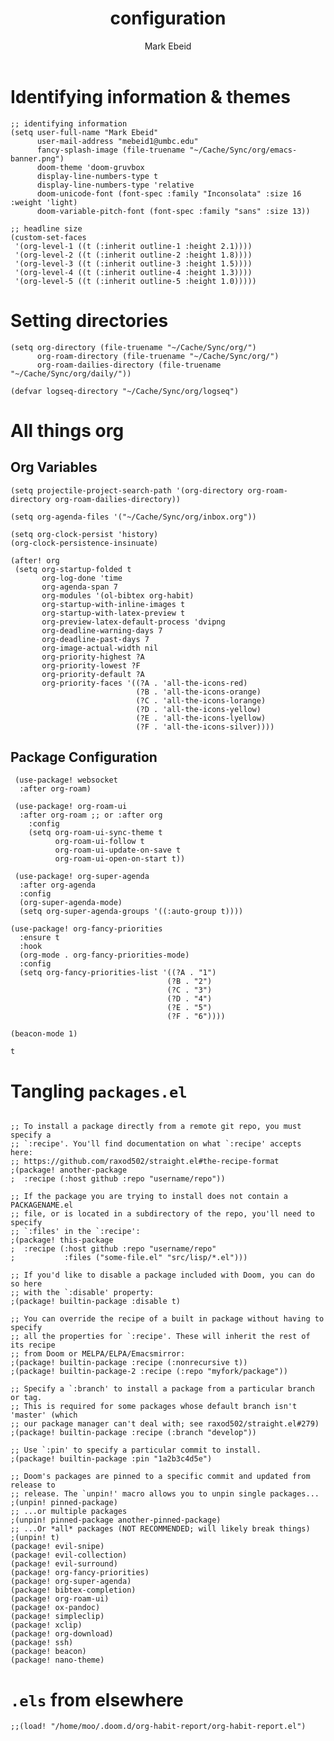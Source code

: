 :PROPERTIES:
:ID:       8ce01dea-49da-4116-b246-f41ac7e2e9e6
:END:
#+TITLE: configuration
#+AUTHOR: Mark Ebeid

# `load!' for loading external *.el files relative to this one
# `use-package!' for configuring packages
# `after!' for running code after a package has loaded
# `add-load-path!' for adding directories to the `load-path', relative to
# this file. Emacs searches the `load-path' when you load packages with
# `require' or `use-package'.
# `map!' for binding new keys

# To get information about any of these functions/macros, move the cursor over
# the highlighted symbol at press 'K' (non-evil users must press 'C-c c k').
# This will open documentation for it, including demos of how they are used.

# You can also try 'gd' (or 'C-c c d') to jump to their definition and see how
# they are implemented.
* Identifying information & themes
#+begin_src elisp
;; identifying information
(setq user-full-name "Mark Ebeid"
      user-mail-address "mebeid1@umbc.edu"
      fancy-splash-image (file-truename "~/Cache/Sync/org/emacs-banner.png")
      doom-theme 'doom-gruvbox
      display-line-numbers-type t
      display-line-numbers-type 'relative
      doom-unicode-font (font-spec :family "Inconsolata" :size 16 :weight 'light)
      doom-variable-pitch-font (font-spec :family "sans" :size 13))

;; headline size
(custom-set-faces
 '(org-level-1 ((t (:inherit outline-1 :height 2.1))))
 '(org-level-2 ((t (:inherit outline-2 :height 1.8))))
 '(org-level-3 ((t (:inherit outline-3 :height 1.5))))
 '(org-level-4 ((t (:inherit outline-4 :height 1.3))))
 '(org-level-5 ((t (:inherit outline-5 :height 1.0)))))
#+end_src
#+RESULTS:

* Setting directories
#+begin_src elisp
(setq org-directory (file-truename "~/Cache/Sync/org/")
      org-roam-directory (file-truename "~/Cache/Sync/org/")
      org-roam-dailies-directory (file-truename "~/Cache/Sync/org/daily/"))

(defvar logseq-directory "~/Cache/Sync/org/logseq")
#+end_src

#+RESULTS:
: logseq-directory

* All things org
** Org Variables
#+begin_src elisp
(setq projectile-project-search-path '(org-directory org-roam-directory org-roam-dailies-directory))

(setq org-agenda-files '("~/Cache/Sync/org/inbox.org"))

(setq org-clock-persist 'history)
(org-clock-persistence-insinuate)

(after! org
 (setq org-startup-folded t
       org-log-done 'time
       org-agenda-span 7
       org-modules '(ol-bibtex org-habit)
       org-startup-with-inline-images t
       org-startup-with-latex-preview t
       org-preview-latex-default-process 'dvipng
       org-deadline-warning-days 7
       org-deadline-past-days 7
       org-image-actual-width nil
       org-priority-highest ?A
       org-priority-lowest ?F
       org-priority-default ?A
       org-priority-faces '((?A . 'all-the-icons-red)
                            (?B . 'all-the-icons-orange)
                            (?C . 'all-the-icons-lorange)
                            (?D . 'all-the-icons-yellow)
                            (?E . 'all-the-icons-lyellow)
                            (?F . 'all-the-icons-silver))))
#+end_src

#+RESULTS:
| 65 | quote | all-the-icons-red     |
| 66 | quote | all-the-icons-orange  |
| 67 | quote | all-the-icons-lorange |
| 68 | quote | all-the-icons-yellow  |
| 69 | quote | all-the-icons-lyellow |
| 70 | quote | all-the-icons-silver  |

** Package Configuration
 #+begin_src elisp
 (use-package! websocket
  :after org-roam)

 (use-package! org-roam-ui
  :after org-roam ;; or :after org
    :config
    (setq org-roam-ui-sync-theme t
          org-roam-ui-follow t
          org-roam-ui-update-on-save t
          org-roam-ui-open-on-start t))

 (use-package! org-super-agenda
  :after org-agenda
  :config
  (org-super-agenda-mode)
  (setq org-super-agenda-groups '((:auto-group t))))

(use-package! org-fancy-priorities
  :ensure t
  :hook
  (org-mode . org-fancy-priorities-mode)
  :config
  (setq org-fancy-priorities-list '((?A . "1")
                                   (?B . "2")
                                   (?C . "3")
                                   (?D . "4")
                                   (?E . "5")
                                   (?F . "6"))))

(beacon-mode 1)
 #+end_src

 #+RESULTS:
 : t

* Tangling =packages.el=
#+begin_src elisp :tangle packages.el

;; To install a package directly from a remote git repo, you must specify a
;; `:recipe'. You'll find documentation on what `:recipe' accepts here:
;; https://github.com/raxod502/straight.el#the-recipe-format
;(package! another-package
;  :recipe (:host github :repo "username/repo"))

;; If the package you are trying to install does not contain a PACKAGENAME.el
;; file, or is located in a subdirectory of the repo, you'll need to specify
;; `:files' in the `:recipe':
;(package! this-package
;  :recipe (:host github :repo "username/repo"
;           :files ("some-file.el" "src/lisp/*.el")))

;; If you'd like to disable a package included with Doom, you can do so here
;; with the `:disable' property:
;(package! builtin-package :disable t)

;; You can override the recipe of a built in package without having to specify
;; all the properties for `:recipe'. These will inherit the rest of its recipe
;; from Doom or MELPA/ELPA/Emacsmirror:
;(package! builtin-package :recipe (:nonrecursive t))
;(package! builtin-package-2 :recipe (:repo "myfork/package"))

;; Specify a `:branch' to install a package from a particular branch or tag.
;; This is required for some packages whose default branch isn't 'master' (which
;; our package manager can't deal with; see raxod502/straight.el#279)
;(package! builtin-package :recipe (:branch "develop"))

;; Use `:pin' to specify a particular commit to install.
;(package! builtin-package :pin "1a2b3c4d5e")

;; Doom's packages are pinned to a specific commit and updated from release to
;; release. The `unpin!' macro allows you to unpin single packages...
;(unpin! pinned-package)
;; ...or multiple packages
;(unpin! pinned-package another-pinned-package)
;; ...Or *all* packages (NOT RECOMMENDED; will likely break things)
;(unpin! t)
(package! evil-snipe)
(package! evil-collection)
(package! evil-surround)
(package! org-fancy-priorities)
(package! org-super-agenda)
(package! bibtex-completion)
(package! org-roam-ui)
(package! ox-pandoc)
(package! simpleclip)
(package! xclip)
(package! org-download)
(package! ssh)
(package! beacon)
(package! nano-theme)
#+end_src
* =.els= from elsewhere
#+begin_src elisp
;;(load! "/home/moo/.doom.d/org-habit-report/org-habit-report.el")
#+end_src
#+RESULTS:
: t
